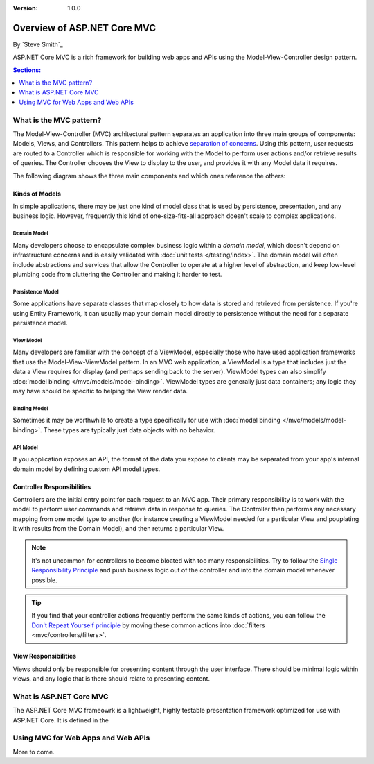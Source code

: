 :version: 1.0.0

Overview of ASP.NET Core MVC
============================

By `Steve Smith`_

ASP.NET Core MVC is a rich framework for building web apps and APIs using the Model-View-Controller design pattern.

.. contents:: Sections:
  :local:
  :depth: 1

What is the MVC pattern?
------------------------

The Model-View-Controller (MVC) architectural pattern separates an application into three main groups of components: Models, Views, and Controllers. This pattern helps to achieve `separation of concerns <http://deviq.com/separation-of-concerns/>`_. Using this pattern, user requests are routed to a Controller which is responsible for working with the Model to perform user actions and/or retrieve results of queries. The Controller chooses the View to display to the user, and provides it with any Model data it requires.

The following diagram shows the three main components and which ones reference the others:

.. image:: overview/_static/mvc.png

Kinds of Models
^^^^^^^^^^^^^^^

In simple applications, there may be just one kind of model class that is used by persistence, presentation, and any business logic. However, frequently this kind of one-size-fits-all approach doesn't scale to complex applications. 

Domain Model
############

Many developers choose to encapsulate complex business logic within a *domain model*, which doesn't depend on infrastructure concerns and is easily validated with :doc:`unit tests </testing/index>`. The domain model will often include abstractions and services that allow the Controller to operate at a higher level of abstraction, and keep low-level plumbing code from cluttering the Controller and making it harder to test.

Persistence Model
#################

Some applications have separate classes that map closely to how data is stored and retrieved from persistence. If you're using Entity Framework, it can usually map your domain model directly to persistence without the need for a separate persistence model.

View Model
##########

Many developers are familiar with the concept of a ViewModel, especially those who have used application frameworks that use the Model-View-ViewModel pattern. In an MVC web application, a ViewModel is a type that includes just the data a View requires for display (and perhaps sending back to the server). ViewModel types can also simplify :doc:`model binding </mvc/models/model-binding>`. ViewModel types are generally just data containers; any logic they may have should be specific to helping the View render data.

Binding Model
############

Sometimes it may be worthwhile to create a type specifically for use with :doc:`model binding </mvc/models/model-binding>`. These types are typically just data objects with no behavior.

API Model
#########

If you application exposes an API, the format of the data you expose to clients may be separated from your app's internal domain model by defining custom API model types.

Controller Responsibilities
^^^^^^^^^^^^^^^^^^^^^^^^^^^

Controllers are the initial entry point for each request to an MVC app. Their primary responsibility is to work with the model to perform user commands and retrieve data in response to queries. The Controller then performs any necessary mapping from one model type to another (for instance creating a ViewModel needed for a particular View and pouplating it with results from the Domain Model), and then returns a particular View.

.. note:: It's not uncommon for controllers to become bloated with too many responsibilities. Try to follow the `Single Responsibility Principle <http://deviq.com/single-responsibility-principle/>`_ and push business logic out of the controller and into the domain model whenever possible.

.. tip:: If you find that your controller actions frequently perform the same kinds of actions, you can follow the `Don't Repeat Yourself principle <http://deviq.com/don-t-repeat-yourself/>`_ by moving these common actions into :doc:`filters <mvc/controllers/filters>`.

View Responsibilities
^^^^^^^^^^^^^^^^^^^^^

Views should only be responsible for presenting content through the user interface. There should be minimal logic within views, and any logic that is there should relate to presenting content.



What is ASP.NET Core MVC
------------------------

The ASP.NET Core MVC frameowrk is a lightweight, highly testable presentation framework optimized for use with ASP.NET Core. It is defined in the 



Using MVC for Web Apps and Web APIs
-----------------------------------

More to come.
